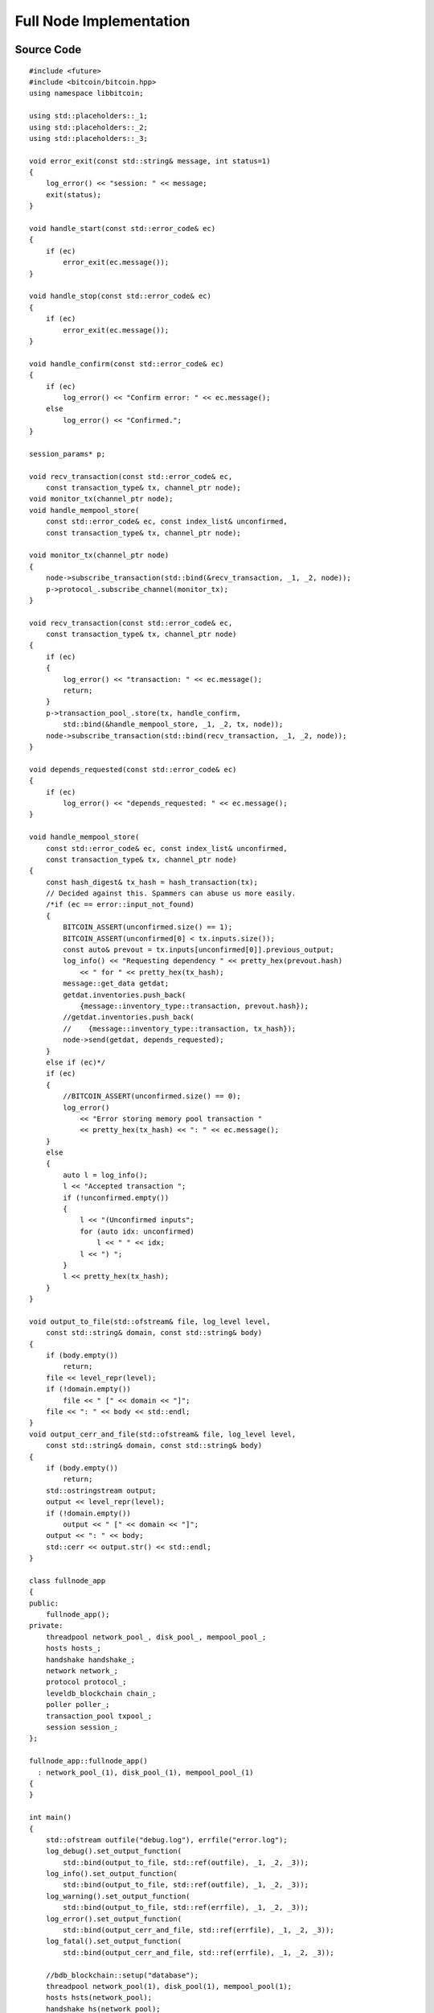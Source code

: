 .. _tut-fullnode:

************************
Full Node Implementation
************************

Source Code
===========

::

    #include <future>
    #include <bitcoin/bitcoin.hpp>
    using namespace libbitcoin;

    using std::placeholders::_1;
    using std::placeholders::_2;
    using std::placeholders::_3;

    void error_exit(const std::string& message, int status=1)
    {
        log_error() << "session: " << message;
        exit(status);
    }

    void handle_start(const std::error_code& ec)
    {
        if (ec)
            error_exit(ec.message());
    }

    void handle_stop(const std::error_code& ec)
    {
        if (ec)
            error_exit(ec.message());
    }

    void handle_confirm(const std::error_code& ec)
    {
        if (ec)
            log_error() << "Confirm error: " << ec.message();
        else
            log_error() << "Confirmed.";
    }

    session_params* p;

    void recv_transaction(const std::error_code& ec,
        const transaction_type& tx, channel_ptr node);
    void monitor_tx(channel_ptr node);
    void handle_mempool_store(
        const std::error_code& ec, const index_list& unconfirmed,
        const transaction_type& tx, channel_ptr node);

    void monitor_tx(channel_ptr node)
    {
        node->subscribe_transaction(std::bind(&recv_transaction, _1, _2, node));
        p->protocol_.subscribe_channel(monitor_tx);
    }

    void recv_transaction(const std::error_code& ec,
        const transaction_type& tx, channel_ptr node)
    {
        if (ec)
        {
            log_error() << "transaction: " << ec.message();
            return;
        }
        p->transaction_pool_.store(tx, handle_confirm,
            std::bind(&handle_mempool_store, _1, _2, tx, node));
        node->subscribe_transaction(std::bind(recv_transaction, _1, _2, node));
    }

    void depends_requested(const std::error_code& ec)
    {
        if (ec)
            log_error() << "depends_requested: " << ec.message();
    }

    void handle_mempool_store(
        const std::error_code& ec, const index_list& unconfirmed,
        const transaction_type& tx, channel_ptr node)
    {
        const hash_digest& tx_hash = hash_transaction(tx);
        // Decided against this. Spammers can abuse us more easily.
        /*if (ec == error::input_not_found)
        {
            BITCOIN_ASSERT(unconfirmed.size() == 1);
            BITCOIN_ASSERT(unconfirmed[0] < tx.inputs.size());
            const auto& prevout = tx.inputs[unconfirmed[0]].previous_output;
            log_info() << "Requesting dependency " << pretty_hex(prevout.hash)
                << " for " << pretty_hex(tx_hash);
            message::get_data getdat;
            getdat.inventories.push_back(
                {message::inventory_type::transaction, prevout.hash});
            //getdat.inventories.push_back(
            //    {message::inventory_type::transaction, tx_hash});
            node->send(getdat, depends_requested);
        }
        else if (ec)*/
        if (ec)
        {
            //BITCOIN_ASSERT(unconfirmed.size() == 0);
            log_error()
                << "Error storing memory pool transaction "
                << pretty_hex(tx_hash) << ": " << ec.message();
        }
        else
        {
            auto l = log_info();
            l << "Accepted transaction ";
            if (!unconfirmed.empty())
            {
                l << "(Unconfirmed inputs";
                for (auto idx: unconfirmed)
                    l << " " << idx;
                l << ") ";
            }
            l << pretty_hex(tx_hash);
        }
    }

    void output_to_file(std::ofstream& file, log_level level,
        const std::string& domain, const std::string& body)
    {
        if (body.empty())
            return;
        file << level_repr(level);
        if (!domain.empty())
            file << " [" << domain << "]";
        file << ": " << body << std::endl;
    }
    void output_cerr_and_file(std::ofstream& file, log_level level,
        const std::string& domain, const std::string& body)
    {
        if (body.empty())
            return;
        std::ostringstream output;
        output << level_repr(level);
        if (!domain.empty())
            output << " [" << domain << "]";
        output << ": " << body;
        std::cerr << output.str() << std::endl;
    }

    class fullnode_app
    {
    public:
        fullnode_app();
    private:
        threadpool network_pool_, disk_pool_, mempool_pool_;
        hosts hosts_;
        handshake handshake_;
        network network_;
        protocol protocol_;
        leveldb_blockchain chain_;
        poller poller_;
        transaction_pool txpool_;
        session session_;
    };

    fullnode_app::fullnode_app()
      : network_pool_(1), disk_pool_(1), mempool_pool_(1)
    {
    }

    int main()
    {
        std::ofstream outfile("debug.log"), errfile("error.log");
        log_debug().set_output_function(
            std::bind(output_to_file, std::ref(outfile), _1, _2, _3));
        log_info().set_output_function(
            std::bind(output_to_file, std::ref(outfile), _1, _2, _3));
        log_warning().set_output_function(
            std::bind(output_to_file, std::ref(errfile), _1, _2, _3));
        log_error().set_output_function(
            std::bind(output_cerr_and_file, std::ref(errfile), _1, _2, _3));
        log_fatal().set_output_function(
            std::bind(output_cerr_and_file, std::ref(errfile), _1, _2, _3));

        //bdb_blockchain::setup("database");
        threadpool network_pool(1), disk_pool(1), mempool_pool(1);
        hosts hsts(network_pool);
        handshake hs(network_pool);
        network net(network_pool);
        protocol prot(network_pool, hsts, hs, net);
        prot.subscribe_channel(monitor_tx);

        leveldb_blockchain chain(disk_pool);
        std::promise<std::error_code> ec_promise;
        auto blockchain_started =
            [&ec_promise](const std::error_code& ec)
            {
                ec_promise.set_value(ec);
            };
        chain.start("database", blockchain_started);
        std::error_code ec = ec_promise.get_future().get();
        if (ec)
            error_exit(ec.message());

        poller poll(mempool_pool, chain);

        transaction_pool txpool(mempool_pool, chain);
        txpool.start();

        session_params pp{hs, prot, chain, poll, txpool};
        p = &pp;
        session sesh(network_pool, pp);
        sesh.start(handle_start);

        std::cin.get();

        sesh.stop(handle_stop);

        network_pool.stop();
        disk_pool.stop();
        mempool_pool.stop();
        network_pool.join();
        disk_pool.join();
        mempool_pool.join();

        chain.stop();
        log_debug() << "Exiting...";

        return 0;
    }

Explanation
===========

Basic Outline
-------------

Unconfirmed Transactions
------------------------

.. Need whole blockchain to validate transactions.

Requesting Dependencies
^^^^^^^^^^^^^^^^^^^^^^^

